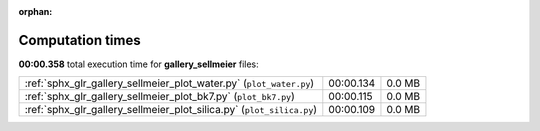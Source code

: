 
:orphan:

.. _sphx_glr_gallery_sellmeier_sg_execution_times:


Computation times
=================
**00:00.358** total execution time for **gallery_sellmeier** files:

+-----------------------------------------------------------------------+-----------+--------+
| :ref:`sphx_glr_gallery_sellmeier_plot_water.py` (``plot_water.py``)   | 00:00.134 | 0.0 MB |
+-----------------------------------------------------------------------+-----------+--------+
| :ref:`sphx_glr_gallery_sellmeier_plot_bk7.py` (``plot_bk7.py``)       | 00:00.115 | 0.0 MB |
+-----------------------------------------------------------------------+-----------+--------+
| :ref:`sphx_glr_gallery_sellmeier_plot_silica.py` (``plot_silica.py``) | 00:00.109 | 0.0 MB |
+-----------------------------------------------------------------------+-----------+--------+
